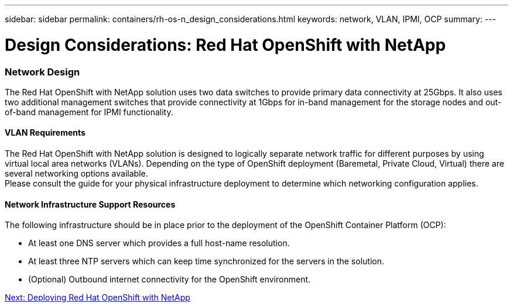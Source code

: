 ---
sidebar: sidebar
permalink: containers/rh-os-n_design_considerations.html
keywords: network, VLAN, IPMI, OCP
summary:
---

= Design Considerations: Red Hat OpenShift with NetApp
:hardbreaks:
:nofooter:
:icons: font
:linkattrs:
:imagesdir: ./../media/

//
// This file was created with NDAC Version 0.9 (June 4, 2020)
//
// 2020-06-25 14:31:33.555482
//

[.lead]

=== Network Design

The Red Hat OpenShift with NetApp solution uses two data switches to provide primary data connectivity at 25Gbps. It also uses two additional management switches that provide connectivity at 1Gbps for in-band management for the storage nodes and out-of-band management for IPMI functionality.

==== VLAN Requirements

The Red Hat OpenShift with NetApp solution is designed to logically separate network traffic for different purposes by using virtual local area networks (VLANs). Depending on the type of OpenShift deployment (Baremetal, Private Cloud, Virtual) there are several networking options available.
Please consult the guide for your physical infrastructure deployment to determine which networking configuration applies.

==== Network Infrastructure Support Resources

The following infrastructure should be in place prior to the deployment of the OpenShift Container Platform (OCP):

* At least one DNS server which provides a full host-name resolution.

* At least three NTP servers which can keep time synchronized for the servers in the solution.

* (Optional) Outbound internet connectivity for the OpenShift environment.


link:rh-os-n_deployment_summary.html[Next: Deploying Red Hat OpenShift with NetApp]
